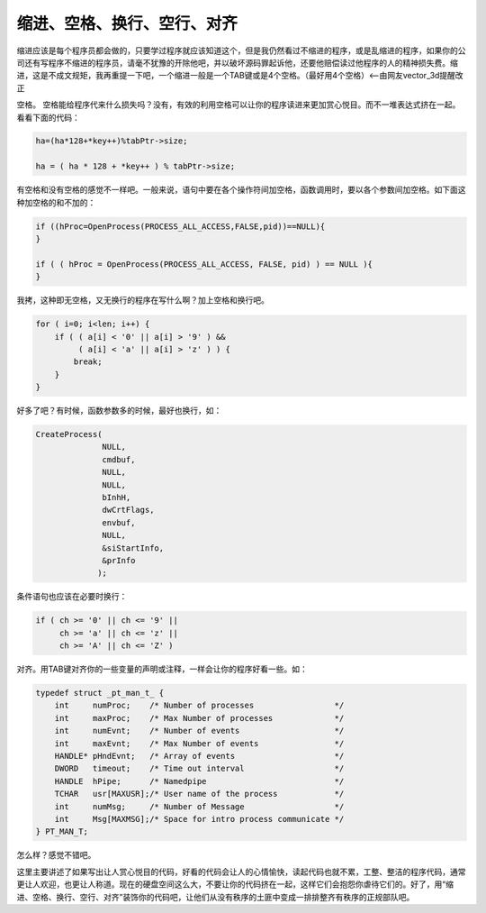 缩进、空格、换行、空行、对齐
============================

缩进应该是每个程序员都会做的，只要学过程序就应该知道这个，但是我仍然看过不缩进的程序，或是乱缩进的程序，如果你的公司还有写程序不缩进的程序员，请毫不犹豫的开除他吧，并以破坏源码罪起诉他，还要他赔偿读过他程序的人的精神损失费。缩进，这是不成文规矩，我再重提一下吧，一个缩进一般是一个TAB键或是4个空格。（最好用4个空格）<--由网友vector_3d提醒改正

空格。 空格能给程序代来什么损失吗？没有，有效的利用空格可以让你的程序读进来更加赏心悦目。而不一堆表达式挤在一起。看看下面的代码：

.. code-block:: c

    ha=(ha*128+*key++)%tabPtr->size;

    ha = ( ha * 128 + *key++ ) % tabPtr->size;

有空格和没有空格的感觉不一样吧。一般来说，语句中要在各个操作符间加空格，函数调用时，要以各个参数间加空格。如下面这种加空格的和不加的：

.. code-block:: c

    if ((hProc=OpenProcess(PROCESS_ALL_ACCESS,FALSE,pid))==NULL){
    }

    if ( ( hProc = OpenProcess(PROCESS_ALL_ACCESS, FALSE, pid) ) == NULL ){
    }

我拷，这种即无空格，又无换行的程序在写什么啊？加上空格和换行吧。
    
.. code-block:: c

    for ( i=0; i<len; i++) {
        if ( ( a[i] < '0' || a[i] > '9' ) &&
             ( a[i] < 'a' || a[i] > 'z' ) ) {
            break;
        }
    }

好多了吧？有时候，函数参数多的时候，最好也换行，如：

.. code-block:: c

    CreateProcess(
                  NULL,
                  cmdbuf,
                  NULL,
                  NULL,
                  bInhH,
                  dwCrtFlags,
                  envbuf,
                  NULL,
                  &siStartInfo,
                  &prInfo
                 );

条件语句也应该在必要时换行：

    
.. code-block:: c

    if ( ch >= '0' || ch <= '9' ||
         ch >= 'a' || ch <= 'z' ||
         ch >= 'A' || ch <= 'Z' )

对齐。用TAB键对齐你的一些变量的声明或注释，一样会让你的程序好看一些。如：

.. code-block:: c

    typedef struct _pt_man_t_ {
        int     numProc;    /* Number of processes                 */
        int     maxProc;    /* Max Number of processes             */
        int     numEvnt;    /* Number of events                    */
        int     maxEvnt;    /* Max Number of events                */
        HANDLE* pHndEvnt;   /* Array of events                     */
        DWORD   timeout;    /* Time out interval                   */
        HANDLE  hPipe;      /* Namedpipe                           */
        TCHAR   usr[MAXUSR];/* User name of the process            */
        int     numMsg;     /* Number of Message                   */
        int     Msg[MAXMSG];/* Space for intro process communicate */
    } PT_MAN_T;

怎么样？感觉不错吧。

这里主要讲述了如果写出让人赏心悦目的代码，好看的代码会让人的心情愉快，读起代码也就不累，工整、整洁的程序代码，通常更让人欢迎，也更让人称道。现在的硬盘空间这么大，不要让你的代码挤在一起，这样它们会抱怨你虐待它们的。好了，用“缩进、空格、换行、空行、对齐”装饰你的代码吧，让他们从没有秩序的土匪中变成一排排整齐有秩序的正规部队吧。
